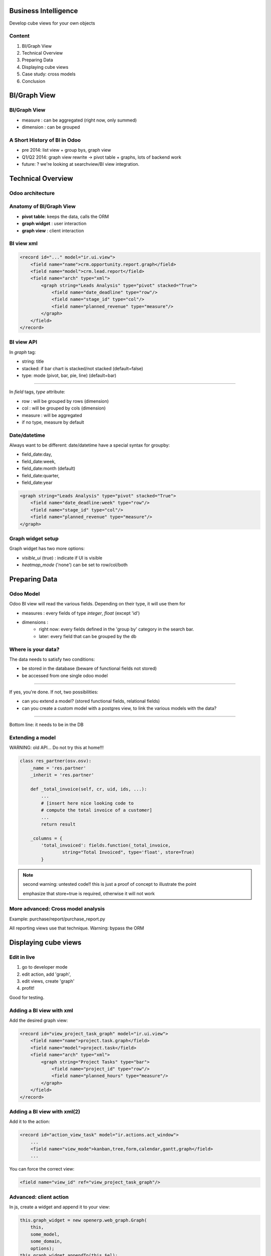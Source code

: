 Business Intelligence
=======================

Develop cube views
for your own objects

.. Géry Debongnie

Content
----------------

1. BI/Graph View
2. Technical Overview
3. Preparing Data
4. Displaying cube views
5. Case study: cross models
6. Conclusion

BI/Graph View
===============

BI/Graph View
--------------

.. image:: images/biview.png
    :width: 100%

* measure : can be aggregated (right now, only summed)
* dimension : can be grouped


A  Short History of BI in Odoo
------------------------------


* pre 2014: list view + group bys, graph view
* Q1/Q2 2014: graph view rewrite -> pivot table + graphs, lots of backend work 
* future: ? we're looking at searchview/BI view integration.


Technical Overview
====================

Odoo architecture
-------------------------------

.. image:: images/overview.png
    :align: center


Anatomy of BI/Graph View 
--------------------------

.. image:: images/bistructure.png
    :align: center

* **pivot table**: keeps the data, calls the ORM

* **graph widget** : user interaction

* **graph view** : client interaction


BI view xml
--------------

.. code-block:: xml

    <record id="..." model="ir.ui.view">
        <field name="name">crm.opportunity.report.graph</field>
        <field name="model">crm.lead.report</field>
        <field name="arch" type="xml">
            <graph string="Leads Analysis" type="pivot" stacked="True">
                <field name="date_deadline" type="row"/>
                <field name="stage_id" type="col"/>
                <field name="planned_revenue" type="measure"/>
            </graph>
        </field>
    </record>


BI view API
------------

In *graph* tag:

* string: title
* stacked: if bar chart is stacked/not stacked (default=false)
* type: mode (pivot, bar, pie, line) (default=bar)

-------

In *field* tags, *type* attribute:

* row : will be grouped by rows (dimension)
* col : will be grouped by cols (dimension)
* measure : will be aggregated
* if no type, measure by default


Date/datetime
----------------

Always want to be different: date/datetime have a special syntax for groupby:

* field_date:day, 
* field_date:week, 
* field_date:month (default)
* field_date:quarter, 
* field_date:year

.. code-block:: xml

        <graph string="Leads Analysis" type="pivot" stacked="True">
            <field name="date_deadline:week" type="row"/>
            <field name="stage_id" type="col"/>
            <field name="planned_revenue" type="measure"/>
        </graph>


Graph widget setup
-------------------

Graph widget has two more options:

* *visible_ui* (true) : indicate if UI is visible
* *heatmap_mode* ('none') can be set to row/col/both




Preparing Data
====================


Odoo Model
-----------

Odoo BI view will read the various fields. Depending on their type, it will use them for

* measures : every fields of type *integer*, *float* (except 'id')
* dimensions : 
    * right now: every fields defined in the 'group by' category in the search bar.
    * later: every field that can be grouped by the db


Where is your data?
--------------------
The data needs to satisfy two conditions:

* be stored in the database (beware of functional fields not stored)
* be accessed from one single odoo model

------


If yes, you're done.
If not, two possibilities:

* can you extend a model? (stored functional fields, relational fields)
* can you create a custom model with a postgres view, to link the various models with the data?

.. .. image:: images/choices2.png
..     :align: center
..     :width: 100%

------

Bottom line: it needs to be in the DB


Extending a model
------------------

WARNING: old API... Do not try this at home!!!

.. code-block:: python

    class res_partner(osv.osv):
        _name = 'res.partner'
        _inherit = 'res.partner'

        def _total_invoice(self, cr, uid, ids, ...):
            ...
            # [insert here nice looking code to
            # compute the total invoice of a customer]
            ...
            return result

        _columns = {
            'total_invoiced': fields.function(_total_invoice, 
                    string="Total Invoiced", type='float', store=True)
            }

.. note::

    second warning: untested code!! this is just a proof of concept
    to illustrate the point

    emphasize that store=true is required, otherwise it will not work

.. give code example

More advanced: Cross model analysis
------------------------------------

.. image:: images/postgresview.png
    :align: center

Example: purchase/report/purchase_report.py

All reporting views use that technique.  Warning: bypass the ORM

    

Displaying cube views
=========================


Edit in live
---------------------

1. go to developer mode
2. edit action, add 'graph',
3. edit views, create 'graph' 
4. profit!


Good for testing.

Adding a BI view with xml
--------------------------

Add the desired graph view:

.. code-block:: xml

        <record id="view_project_task_graph" model="ir.ui.view">
            <field name="name">project.task.graph</field>
            <field name="model">project.task</field>
            <field name="arch" type="xml">
                <graph string="Project Tasks" type="bar">
                    <field name="project_id" type="row"/>
                    <field name="planned_hours" type="measure"/>
                </graph>
            </field>
        </record>

Adding a BI view with xml(2)
-----------------------------

Add it to the action:

.. code-block:: xml

    <record id="action_view_task" model="ir.actions.act_window">
        ...
        <field name="view_mode">kanban,tree,form,calendar,gantt,graph</field>
        ...

You can force the correct view:

.. code-block:: xml

        <field name="view_id" ref="view_project_task_graph"/>


Advanced: client action 
--------------------------------------

In js, create a widget and append it to your view:


.. code-block:: javascript

    this.graph_widget = new openerp.web_graph.Graph(
        this, 
        some_model, 
        some_domain, 
        options);
    this.graph_widget.appendTo(this.$el);


Future of BI in odoo?
=====================


Thank you
============

